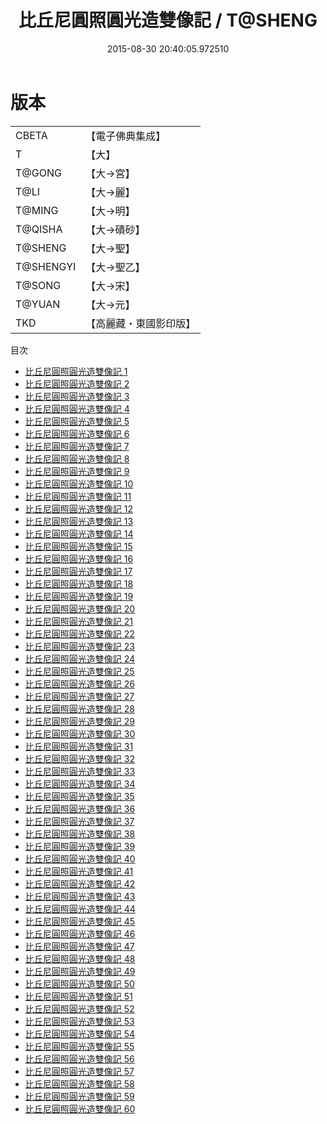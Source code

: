 #+TITLE: 比丘尼圓照圓光造雙像記 / T@SHENG

#+DATE: 2015-08-30 20:40:05.972510
* 版本
 |     CBETA|【電子佛典集成】|
 |         T|【大】     |
 |    T@GONG|【大→宮】   |
 |      T@LI|【大→麗】   |
 |    T@MING|【大→明】   |
 |   T@QISHA|【大→磧砂】  |
 |   T@SHENG|【大→聖】   |
 | T@SHENGYI|【大→聖乙】  |
 |    T@SONG|【大→宋】   |
 |    T@YUAN|【大→元】   |
 |       TKD|【高麗藏・東國影印版】|
目次
 - [[file:KR6k0009_001.txt][比丘尼圓照圓光造雙像記 1]]
 - [[file:KR6k0009_002.txt][比丘尼圓照圓光造雙像記 2]]
 - [[file:KR6k0009_003.txt][比丘尼圓照圓光造雙像記 3]]
 - [[file:KR6k0009_004.txt][比丘尼圓照圓光造雙像記 4]]
 - [[file:KR6k0009_005.txt][比丘尼圓照圓光造雙像記 5]]
 - [[file:KR6k0009_006.txt][比丘尼圓照圓光造雙像記 6]]
 - [[file:KR6k0009_007.txt][比丘尼圓照圓光造雙像記 7]]
 - [[file:KR6k0009_008.txt][比丘尼圓照圓光造雙像記 8]]
 - [[file:KR6k0009_009.txt][比丘尼圓照圓光造雙像記 9]]
 - [[file:KR6k0009_010.txt][比丘尼圓照圓光造雙像記 10]]
 - [[file:KR6k0009_011.txt][比丘尼圓照圓光造雙像記 11]]
 - [[file:KR6k0009_012.txt][比丘尼圓照圓光造雙像記 12]]
 - [[file:KR6k0009_013.txt][比丘尼圓照圓光造雙像記 13]]
 - [[file:KR6k0009_014.txt][比丘尼圓照圓光造雙像記 14]]
 - [[file:KR6k0009_015.txt][比丘尼圓照圓光造雙像記 15]]
 - [[file:KR6k0009_016.txt][比丘尼圓照圓光造雙像記 16]]
 - [[file:KR6k0009_017.txt][比丘尼圓照圓光造雙像記 17]]
 - [[file:KR6k0009_018.txt][比丘尼圓照圓光造雙像記 18]]
 - [[file:KR6k0009_019.txt][比丘尼圓照圓光造雙像記 19]]
 - [[file:KR6k0009_020.txt][比丘尼圓照圓光造雙像記 20]]
 - [[file:KR6k0009_021.txt][比丘尼圓照圓光造雙像記 21]]
 - [[file:KR6k0009_022.txt][比丘尼圓照圓光造雙像記 22]]
 - [[file:KR6k0009_023.txt][比丘尼圓照圓光造雙像記 23]]
 - [[file:KR6k0009_024.txt][比丘尼圓照圓光造雙像記 24]]
 - [[file:KR6k0009_025.txt][比丘尼圓照圓光造雙像記 25]]
 - [[file:KR6k0009_026.txt][比丘尼圓照圓光造雙像記 26]]
 - [[file:KR6k0009_027.txt][比丘尼圓照圓光造雙像記 27]]
 - [[file:KR6k0009_028.txt][比丘尼圓照圓光造雙像記 28]]
 - [[file:KR6k0009_029.txt][比丘尼圓照圓光造雙像記 29]]
 - [[file:KR6k0009_030.txt][比丘尼圓照圓光造雙像記 30]]
 - [[file:KR6k0009_031.txt][比丘尼圓照圓光造雙像記 31]]
 - [[file:KR6k0009_032.txt][比丘尼圓照圓光造雙像記 32]]
 - [[file:KR6k0009_033.txt][比丘尼圓照圓光造雙像記 33]]
 - [[file:KR6k0009_034.txt][比丘尼圓照圓光造雙像記 34]]
 - [[file:KR6k0009_035.txt][比丘尼圓照圓光造雙像記 35]]
 - [[file:KR6k0009_036.txt][比丘尼圓照圓光造雙像記 36]]
 - [[file:KR6k0009_037.txt][比丘尼圓照圓光造雙像記 37]]
 - [[file:KR6k0009_038.txt][比丘尼圓照圓光造雙像記 38]]
 - [[file:KR6k0009_039.txt][比丘尼圓照圓光造雙像記 39]]
 - [[file:KR6k0009_040.txt][比丘尼圓照圓光造雙像記 40]]
 - [[file:KR6k0009_041.txt][比丘尼圓照圓光造雙像記 41]]
 - [[file:KR6k0009_042.txt][比丘尼圓照圓光造雙像記 42]]
 - [[file:KR6k0009_043.txt][比丘尼圓照圓光造雙像記 43]]
 - [[file:KR6k0009_044.txt][比丘尼圓照圓光造雙像記 44]]
 - [[file:KR6k0009_045.txt][比丘尼圓照圓光造雙像記 45]]
 - [[file:KR6k0009_046.txt][比丘尼圓照圓光造雙像記 46]]
 - [[file:KR6k0009_047.txt][比丘尼圓照圓光造雙像記 47]]
 - [[file:KR6k0009_048.txt][比丘尼圓照圓光造雙像記 48]]
 - [[file:KR6k0009_049.txt][比丘尼圓照圓光造雙像記 49]]
 - [[file:KR6k0009_050.txt][比丘尼圓照圓光造雙像記 50]]
 - [[file:KR6k0009_051.txt][比丘尼圓照圓光造雙像記 51]]
 - [[file:KR6k0009_052.txt][比丘尼圓照圓光造雙像記 52]]
 - [[file:KR6k0009_053.txt][比丘尼圓照圓光造雙像記 53]]
 - [[file:KR6k0009_054.txt][比丘尼圓照圓光造雙像記 54]]
 - [[file:KR6k0009_055.txt][比丘尼圓照圓光造雙像記 55]]
 - [[file:KR6k0009_056.txt][比丘尼圓照圓光造雙像記 56]]
 - [[file:KR6k0009_057.txt][比丘尼圓照圓光造雙像記 57]]
 - [[file:KR6k0009_058.txt][比丘尼圓照圓光造雙像記 58]]
 - [[file:KR6k0009_059.txt][比丘尼圓照圓光造雙像記 59]]
 - [[file:KR6k0009_060.txt][比丘尼圓照圓光造雙像記 60]]
